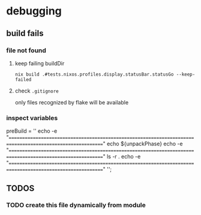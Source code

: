 * debugging
** build fails
*** file not found
**** keep failing buildDir
#+BEGIN_SRC shell :results drawer
  nix build .#tests.nixos.profiles.display.statusBar.statusGo --keep-failed
#+END_SRC
**** check =.gitignore=
only files recognized by flake will be available
*** inspect variables
#+BEGIN_EXAMPLE nix
  preBuild = ''
    echo -e "==========================================================================================================="
    echo ${unpackPhase}
    echo -e "==========================================================================================================="
    ls -r .
    echo -e "==========================================================================================================="
  '';
#+END_EXAMPLE
** *TODOS*
*** TODO create this file dynamically from module
